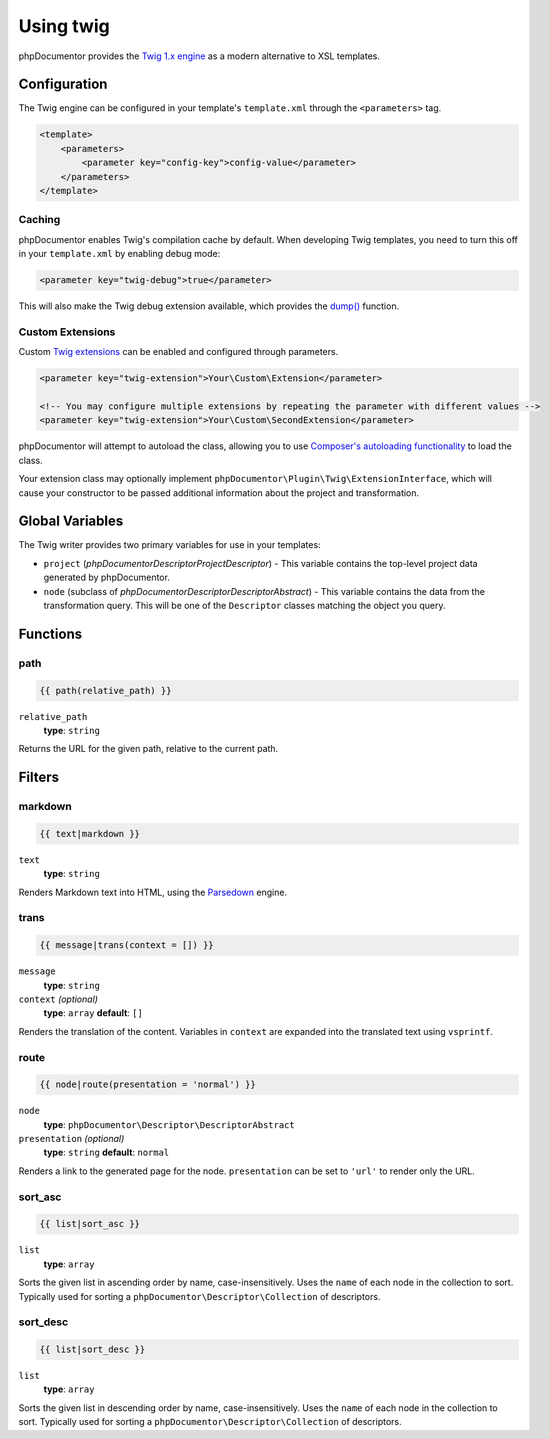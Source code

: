 Using twig
==========

phpDocumentor provides the `Twig 1.x engine`_ as a modern alternative to XSL templates.

.. _Twig 1.x engine: https://twig.symfony.com/doc/1.x/

Configuration
-------------

The Twig engine can be configured in your template's ``template.xml`` through the ``<parameters>`` tag.

.. code-block:: xml

    <template>
        <parameters>
            <parameter key="config-key">config-value</parameter>
        </parameters>
    </template>

Caching
~~~~~~~

phpDocumentor enables Twig's compilation cache by default. When developing Twig templates, you need to turn this off in your ``template.xml`` by enabling debug mode:

.. code-block:: xml

    <parameter key="twig-debug">true</parameter>

This will also make the Twig debug extension available, which provides the `dump()`_ function.

.. _dump(): https://twig.symfony.com/doc/1.x/functions/dump.html

Custom Extensions
~~~~~~~~~~~~~~~~~

Custom `Twig extensions`_ can be enabled and configured through parameters.

.. _Twig extensions: https://twig.symfony.com/doc/1.x/advanced.html#creating-an-extension

.. code-block:: xml

    <parameter key="twig-extension">Your\Custom\Extension</parameter>

    <!-- You may configure multiple extensions by repeating the parameter with different values -->
    <parameter key="twig-extension">Your\Custom\SecondExtension</parameter>

phpDocumentor will attempt to autoload the class, allowing you to use `Composer's autoloading functionality`_ to load the class.

.. _Composer's autoloading functionality: https://getcomposer.org/doc/04-schema.md#autoload

Your extension class may optionally implement ``phpDocumentor\Plugin\Twig\ExtensionInterface``, which will cause your constructor to be passed additional information about the project and transformation.

Global Variables
----------------

The Twig writer provides two primary variables for use in your templates:

- ``project`` (`phpDocumentor\Descriptor\ProjectDescriptor`) - This variable contains the top-level project data generated by phpDocumentor.

- ``node`` (subclass of `phpDocumentor\Descriptor\DescriptorAbstract`) - This variable contains the data from the transformation query. This will be one of the ``Descriptor`` classes matching the object you query.

Functions
---------

path
~~~~

.. code-block:: twig

    {{ path(relative_path) }}

``relative_path``
    **type**: ``string``

Returns the URL for the given path, relative to the current path.

Filters
-------

markdown
~~~~~~~~

.. code-block:: twig

    {{ text|markdown }}

``text``
    **type**: ``string``

Renders Markdown text into HTML, using the `Parsedown`_ engine.

.. _Parsedown: http://parsedown.org/

trans
~~~~~

.. code-block:: twig

    {{ message|trans(context = []) }}

``message``
    **type**: ``string``
``context`` *(optional)*
    **type**: ``array`` **default**: ``[]``

Renders the translation of the content. Variables in ``context`` are expanded into the translated text using ``vsprintf``.

route
~~~~~

.. code-block:: twig

    {{ node|route(presentation = 'normal') }}

``node``
    **type**: ``phpDocumentor\Descriptor\DescriptorAbstract``
``presentation`` *(optional)*
    **type**: ``string`` **default**: ``normal``

Renders a link to the generated page for the node. ``presentation`` can be set to ``'url'`` to render only the URL.

sort_asc
~~~~~~~~

.. code-block:: twig

    {{ list|sort_asc }}

``list``
    **type**: ``array``

Sorts the given list in ascending order by name, case-insensitively. Uses the ``name`` of each node in the collection to sort. Typically used for sorting a ``phpDocumentor\Descriptor\Collection`` of descriptors.

sort_desc
~~~~~~~~~

.. code-block:: twig

    {{ list|sort_desc }}

``list``
    **type**: ``array``

Sorts the given list in descending order by name, case-insensitively. Uses the ``name`` of each node in the collection to sort. Typically used for sorting a ``phpDocumentor\Descriptor\Collection`` of descriptors.
